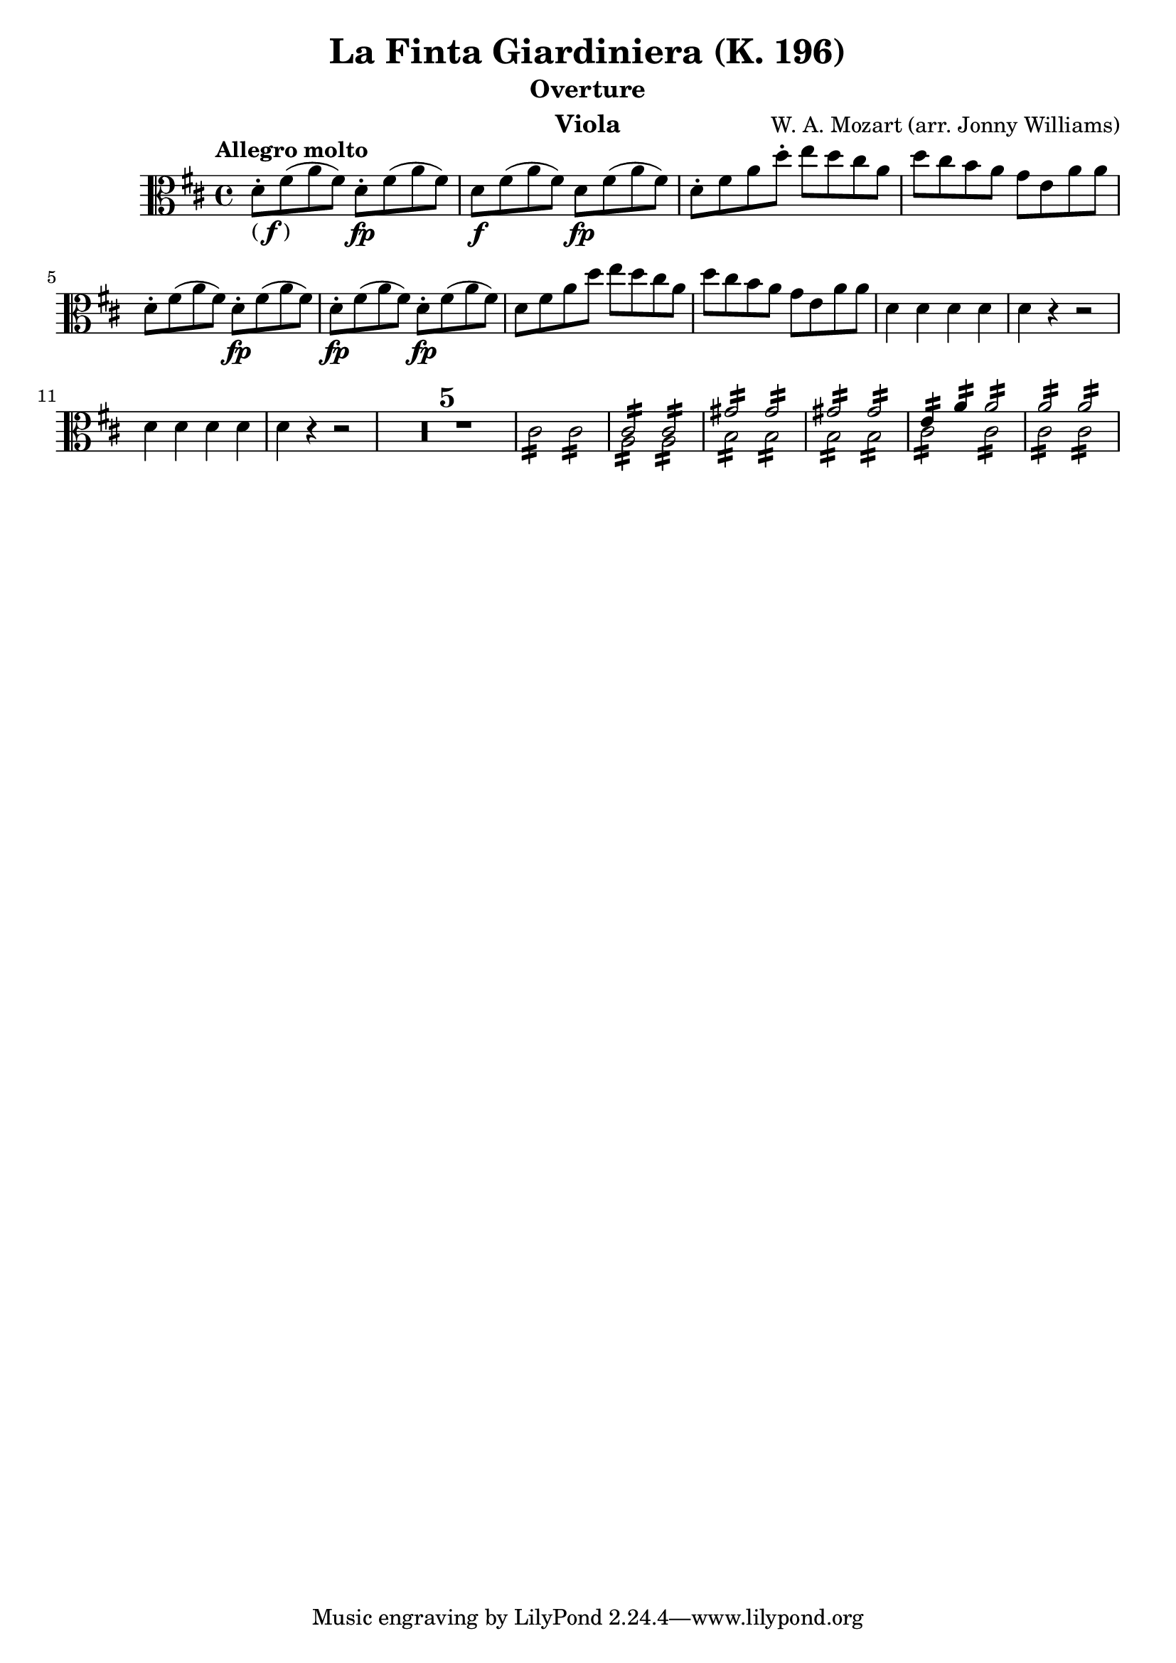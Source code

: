 \version "2.24.1"

\header {

            title = "La Finta Giardiniera (K. 196)"
            composer = "W. A. Mozart (arr. Jonny Williams)"
          %  subsubtitle = title = "Arr. by Jonny Williams"
            subtitle = "Overture"
            instrument = "Viola"

        }

\language "english"

finbrackets = \markup { ( \dynamic f ) }


\relative c'




  {\tempo "Allegro molto"    \key d \major \clef "alto" \time 4/4
   d8-. -\finbrackets fs( a fs) d-.\fp fs( a fs) |
d8\f fs( a fs) d\fp fs( a fs) |
    d-. fs a d-.  e d cs a |
    d cs b  a  g e a a|
    d,-. fs( a fs) d-.\fp fs( a fs) |
    d-.\fp fs( a fs) d-.\fp fs( a fs) |
    d fs a d e d cs a |
    d cs b  a  g e a a|
    d,4 d d d|
    d r r2|
   d4 d d d|
    d r r2|
  \compressMMRests {

   R1*5 |


  }


  \repeat tremolo 8 cs16   \repeat tremolo 8 cs16 |

<<
\voiceOne {\repeat tremolo 8 { <a>16 } }\stemDown
\\
\voiceTwo {\repeat tremolo 8 { <cs>16 } }\stemUp   |
>>

<<
\voiceOne {\repeat tremolo 8 { <a>16 } }\stemDown
\\
\voiceTwo {\repeat tremolo 8 { <cs>16 } }\stemUp   |
>>

|

<<
\voiceOne {\repeat tremolo 8 { b16 } }\stemDown
\\
\voiceTwo {\repeat tremolo 8 { gs'16 } }\stemUp   |
>>

<<
\voiceOne {\repeat tremolo 8 { b,16 } }\stemDown
\\
\voiceTwo {\repeat tremolo 8 { gs'16 } }\stemUp   |
>>

|

<<
\voiceOne {\repeat tremolo 8 { b,16 } }\stemDown
\\
\voiceTwo {\repeat tremolo 8 { gs'16 } }\stemUp   |
>>

<<
\voiceOne {\repeat tremolo 8 { b,16 } }\stemDown
\\
\voiceTwo {\repeat tremolo 8 { gs'16 } }\stemUp   |
>>

|

<<
\voiceOne {\repeat tremolo 8 { cs,16 } }\stemDown
\\
\voiceTwo {\repeat tremolo 4 { e16 } \repeat tremolo 4 { a16 } }\stemUp   |
>>

<<
\voiceOne {\repeat tremolo 8 { cs,16 } }\stemDown
\\
\voiceTwo {\repeat tremolo 8 { a'16 } }\stemUp   |
>>

|

<<
\voiceOne {\repeat tremolo 8 { cs,16 } }\stemDown
\\
\voiceTwo {\repeat tremolo 8 { a'16 } }\stemUp   |
>>

<<
\voiceOne {\repeat tremolo 8 { cs,16 } }\stemDown
\\
\voiceTwo {\repeat tremolo 8 { a'16 } }\stemUp   |
>>




}






